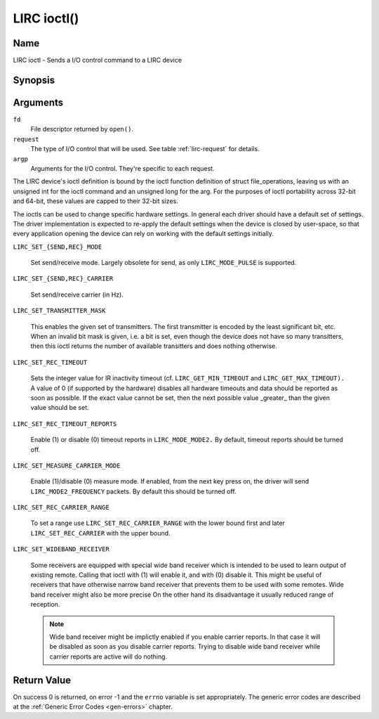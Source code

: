 .. -*- coding: utf-8; mode: rst -*-

.. _lirc_ioctl:

************
LIRC ioctl()
************


Name
====

LIRC ioctl - Sends a I/O control command to a LIRC device

Synopsis
========

.. cpp:function:: int ioctl( int fd, int request, struct v4l2_capability *argp )


Arguments
=========

``fd``
    File descriptor returned by ``open()``.

``request``
    The type of I/O control that will be used. See table :ref:`lirc-request`
    for details.

``argp``
    Arguments for the I/O control. They're specific to each request.


The LIRC device's ioctl definition is bound by the ioctl function
definition of struct file_operations, leaving us with an unsigned int
for the ioctl command and an unsigned long for the arg. For the purposes
of ioctl portability across 32-bit and 64-bit, these values are capped
to their 32-bit sizes.

The ioctls can be used to change specific hardware settings.
In general each driver should have a default set of settings. The driver
implementation is expected to re-apply the default settings when the
device is closed by user-space, so that every application opening the
device can rely on working with the default settings initially.

.. _lirc-request:

.. _LIRC_SET_SEND_MODE:
.. _LIRC_SET_REC_MODE:

``LIRC_SET_{SEND,REC}_MODE``

    Set send/receive mode. Largely obsolete for send, as only
    ``LIRC_MODE_PULSE`` is supported.

.. _LIRC_SET_SEND_CARRIER:
.. _LIRC_SET_REC_CARRIER:

``LIRC_SET_{SEND,REC}_CARRIER``

    Set send/receive carrier (in Hz).

.. _LIRC_SET_TRANSMITTER_MASK:

``LIRC_SET_TRANSMITTER_MASK``

    This enables the given set of transmitters. The first transmitter is
    encoded by the least significant bit, etc. When an invalid bit mask
    is given, i.e. a bit is set, even though the device does not have so
    many transitters, then this ioctl returns the number of available
    transitters and does nothing otherwise.

.. _LIRC_SET_REC_TIMEOUT:

``LIRC_SET_REC_TIMEOUT``

    Sets the integer value for IR inactivity timeout (cf.
    ``LIRC_GET_MIN_TIMEOUT`` and ``LIRC_GET_MAX_TIMEOUT).`` A value of 0
    (if supported by the hardware) disables all hardware timeouts and
    data should be reported as soon as possible. If the exact value
    cannot be set, then the next possible value _greater_ than the
    given value should be set.

.. _LIRC_SET_REC_TIMEOUT_REPORTS:

``LIRC_SET_REC_TIMEOUT_REPORTS``

    Enable (1) or disable (0) timeout reports in ``LIRC_MODE_MODE2.`` By
    default, timeout reports should be turned off.


.. _LIRC_SET_MEASURE_CARRIER_MODE:
.. _lirc-mode2-frequency:

``LIRC_SET_MEASURE_CARRIER_MODE``

    Enable (1)/disable (0) measure mode. If enabled, from the next key
    press on, the driver will send ``LIRC_MODE2_FREQUENCY`` packets. By
    default this should be turned off.


.. _LIRC_SET_REC_CARRIER_RANGE:

``LIRC_SET_REC_CARRIER_RANGE``

    To set a range use
    ``LIRC_SET_REC_CARRIER_RANGE``
    with the lower bound first and later
    ``LIRC_SET_REC_CARRIER`` with the upper
    bound.

.. _LIRC_SET_WIDEBAND_RECEIVER:

``LIRC_SET_WIDEBAND_RECEIVER``

    Some receivers are equipped with special wide band receiver which is
    intended to be used to learn output of existing remote. Calling that
    ioctl with (1) will enable it, and with (0) disable it. This might
    be useful of receivers that have otherwise narrow band receiver that
    prevents them to be used with some remotes. Wide band receiver might
    also be more precise On the other hand its disadvantage it usually
    reduced range of reception.

    .. note:: Wide band receiver might be
       implictly enabled if you enable carrier reports. In that case it
       will be disabled as soon as you disable carrier reports. Trying to
       disable wide band receiver while carrier reports are active will do
       nothing.


.. _lirc_dev_errors:

Return Value
============

On success 0 is returned, on error -1 and the ``errno`` variable is set
appropriately. The generic error codes are described at the
:ref:`Generic Error Codes <gen-errors>` chapter.
